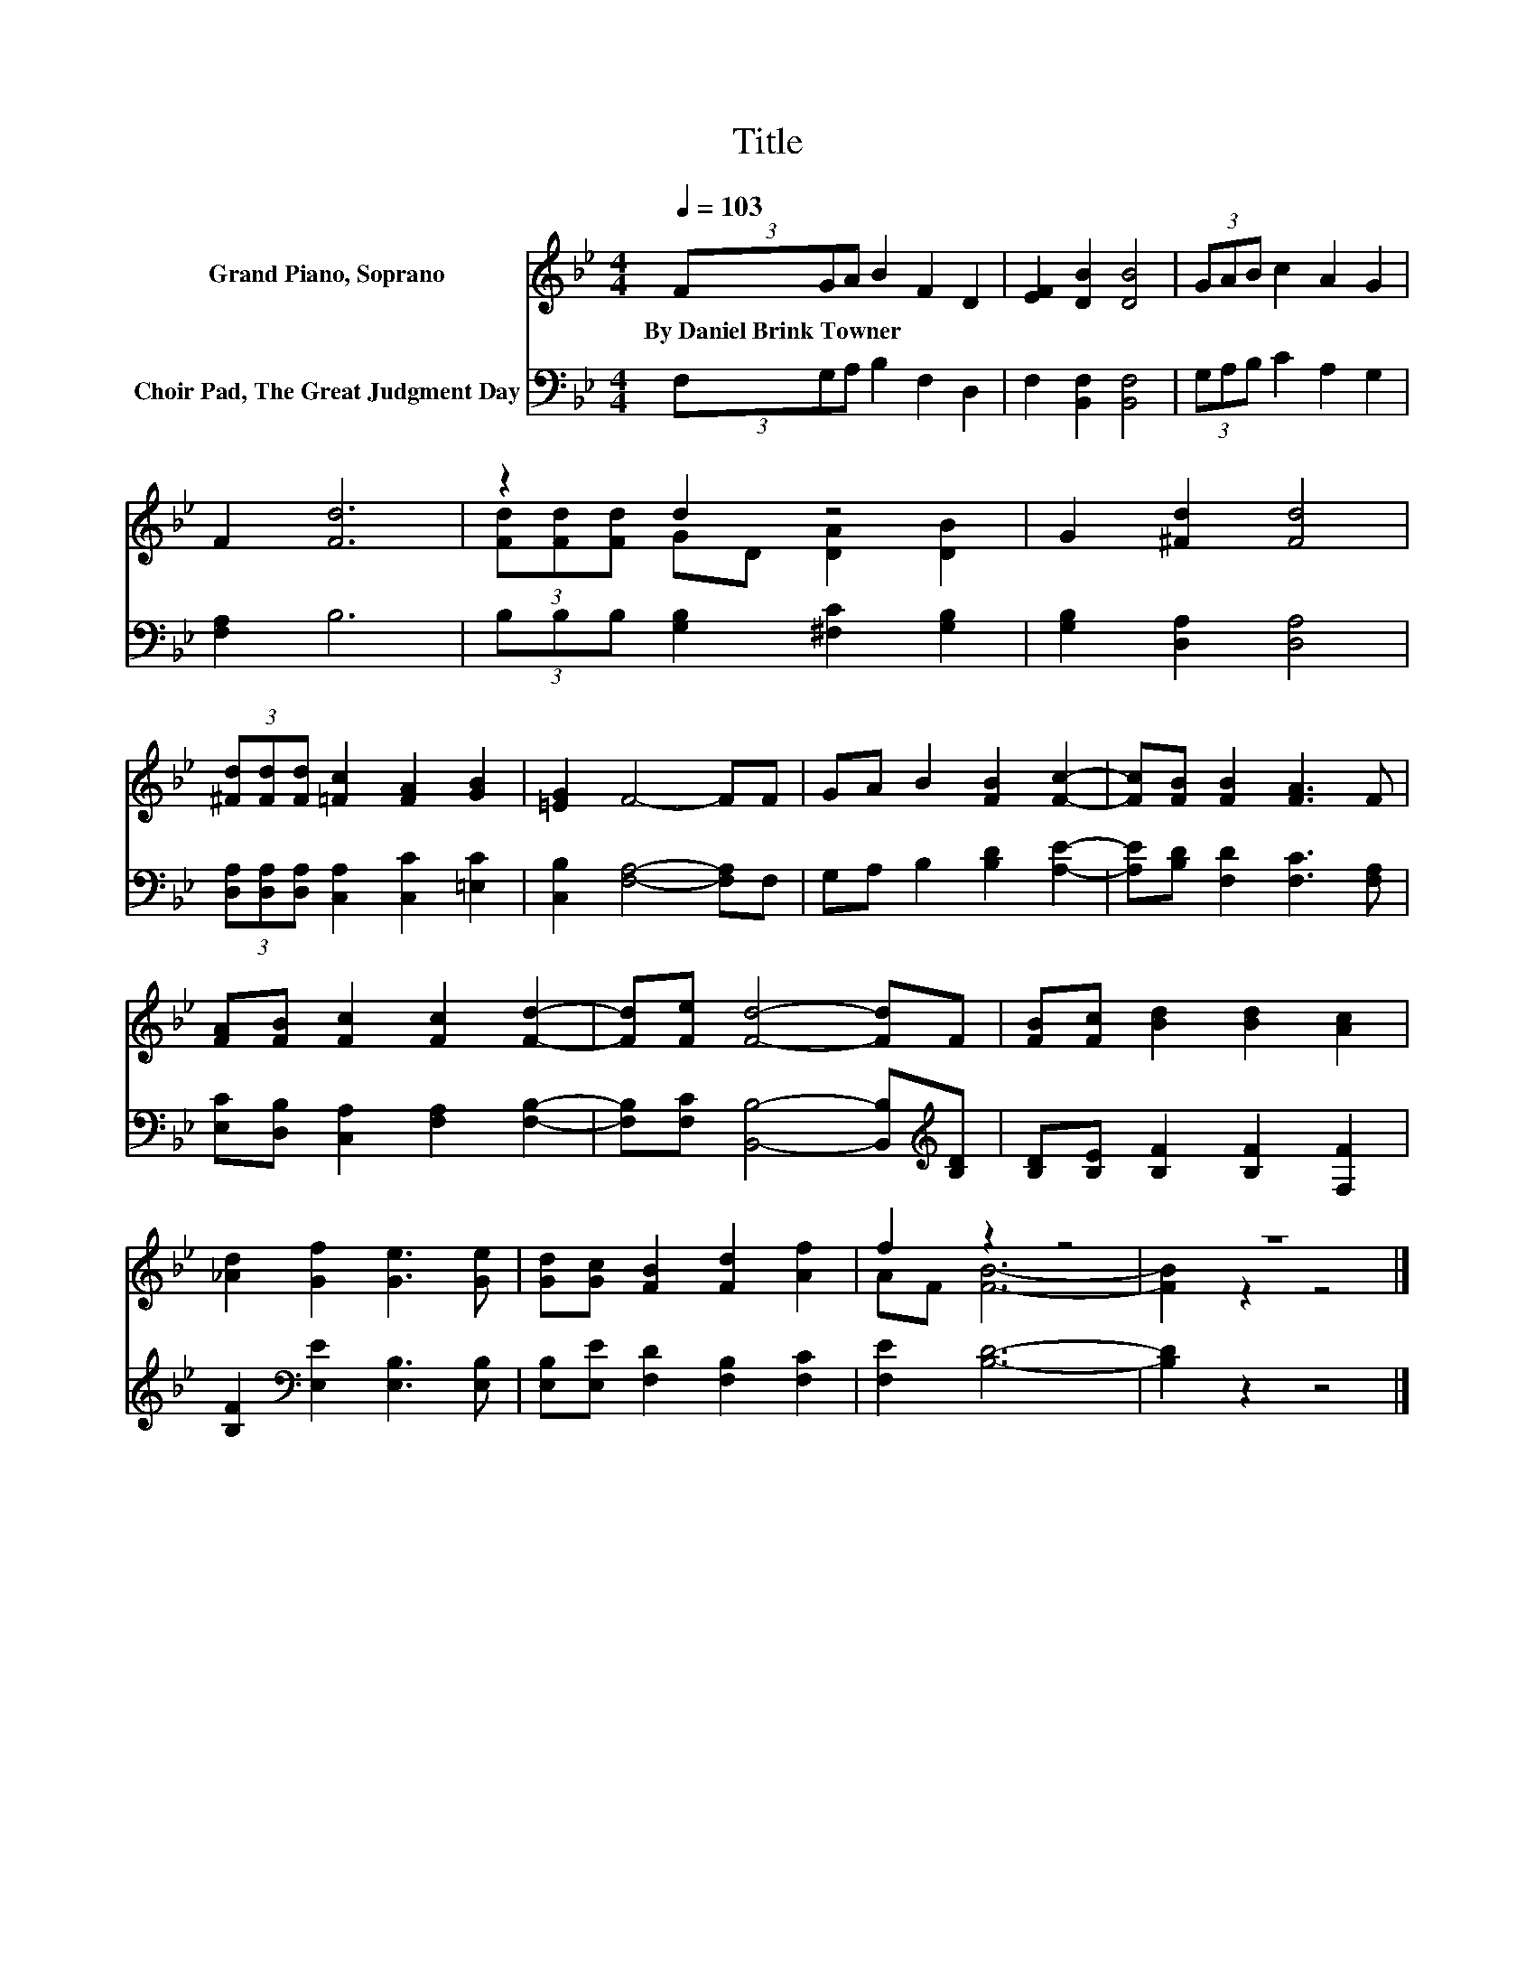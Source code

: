 X:1
T:Title
%%score ( 1 2 ) 3
L:1/8
Q:1/4=103
M:4/4
K:Bb
V:1 treble nm="Grand Piano, Soprano"
V:2 treble 
V:3 bass nm="Choir Pad, The Great Judgment Day"
V:1
 (3FGA B2 F2 D2 | [EF]2 [DB]2 [DB]4 | (3GAB c2 A2 G2 | F2 [Fd]6 | z2 d2 z4 | G2 [^Fd]2 [Fd]4 | %6
w: By~Daniel~Brink~Towner * * * * *||||||
 (3[^Fd][Fd][Fd] [=Fc]2 [FA]2 [GB]2 | [=EG]2 F4- FF | GA B2 [FB]2 [Fc]2- | [Fc][FB] [FB]2 [FA]3 F | %10
w: ||||
 [FA][FB] [Fc]2 [Fc]2 [Fd]2- | [Fd][Fe] [Fd]4- [Fd]F | [FB][Fc] [Bd]2 [Bd]2 [Ac]2 | %13
w: |||
 [_Ad]2 [Gf]2 [Ge]3 [Ge] | [Gd][Gc] [FB]2 [Fd]2 [Af]2 | f2 z2 z4 | z8 |] %17
w: ||||
V:2
 x8 | x8 | x8 | x8 | (3[Fd][Fd][Fd] GD [DA]2 [DB]2 | x8 | x8 | x8 | x8 | x8 | x8 | x8 | x8 | x8 | %14
 x8 | AF [FB]6- | [FB]2 z2 z4 |] %17
V:3
 (3F,G,A, B,2 F,2 D,2 | F,2 [B,,F,]2 [B,,F,]4 | (3G,A,B, C2 A,2 G,2 | [F,A,]2 B,6 | %4
 (3B,B,B, [G,B,]2 [^F,C]2 [G,B,]2 | [G,B,]2 [D,A,]2 [D,A,]4 | %6
 (3[D,A,][D,A,][D,A,] [C,A,]2 [C,C]2 [=E,C]2 | [C,B,]2 [F,A,]4- [F,A,]F, | %8
 G,A, B,2 [B,D]2 [A,E]2- | [A,E][B,D] [F,D]2 [F,C]3 [F,A,] | [E,C][D,B,] [C,A,]2 [F,A,]2 [F,B,]2- | %11
 [F,B,][F,C] [B,,B,]4- [B,,B,][K:treble][B,D] | [B,D][B,E] [B,F]2 [B,F]2 [F,F]2 | %13
 [B,F]2[K:bass] [E,E]2 [E,B,]3 [E,B,] | [E,B,][E,E] [F,D]2 [F,B,]2 [F,C]2 | [F,E]2 [B,D]6- | %16
 [B,D]2 z2 z4 |] %17

